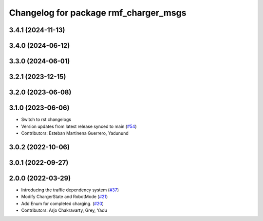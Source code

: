 ^^^^^^^^^^^^^^^^^^^^^^^^^^^^^^^^^^^^^^
Changelog for package rmf_charger_msgs
^^^^^^^^^^^^^^^^^^^^^^^^^^^^^^^^^^^^^^

3.4.1 (2024-11-13)
------------------

3.4.0 (2024-06-12)
------------------

3.3.0 (2024-06-01)
------------------

3.2.1 (2023-12-15)
------------------

3.2.0 (2023-06-08)
------------------

3.1.0 (2023-06-06)
------------------
* Switch to rst changelogs
* Version updates from latest release synced to main (`#54 <https://github.com/open-rmf/rmf_internal_msgs/pull/54>`_)
* Contributors: Esteban Martinena Guerrero, Yadunund

3.0.2 (2022-10-06)
------------------

3.0.1 (2022-09-27)
------------------

2.0.0 (2022-03-29)
------------------

* Introducing the traffic dependency system (`#37 <https://github.com/open-rmf/rmf_internal_msgs/pull/37>`_)
* Modify ChargerState and RobotMode (`#21 <https://github.com/open-rmf/rmf_internal_msgs/pull/21>`_)
* Add Enum for completed charging. (`#20 <https://github.com/open-rmf/rmf_internal_msgs/pull/20>`_)
* Contributors: Arjo Chakravarty, Grey, Yadu
